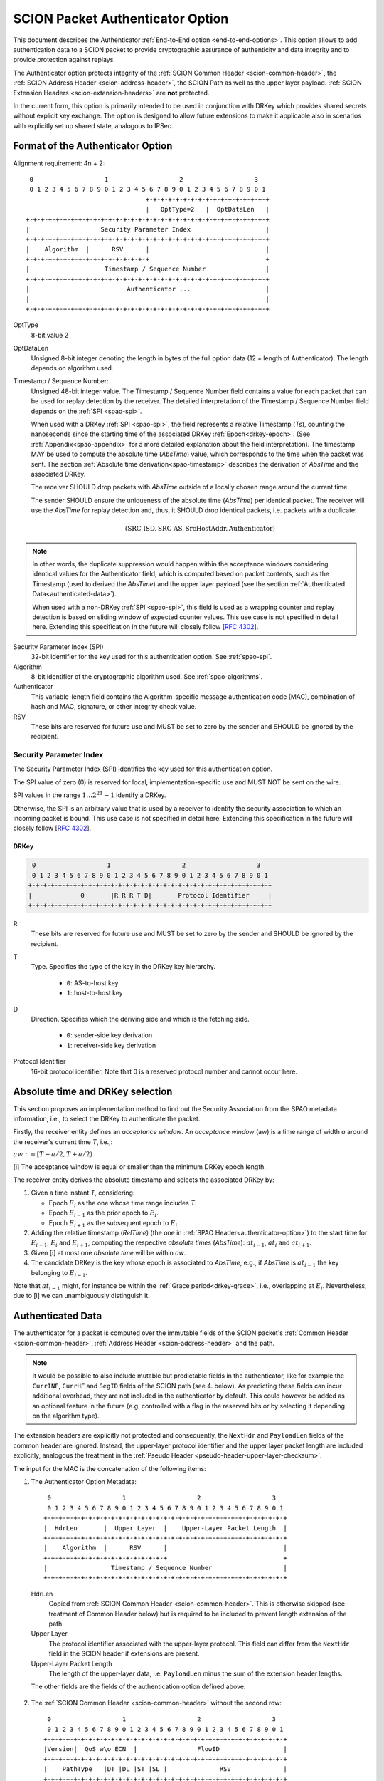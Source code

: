 .. _authenticator-option:

*********************************
SCION Packet Authenticator Option
*********************************

This document describes the Authenticator :ref:`End-to-End option <end-to-end-options>`.
This option allows to add authentication data to a SCION packet to provide
cryptographic assurance of authenticity and data integrity and to provide
protection against replays.

The Authenticator option protects integrity of the :ref:`SCION Common Header <scion-common-header>`,
the :ref:`SCION Address Header <scion-address-header>`, the SCION Path as well
as the upper layer payload.
:ref:`SCION Extension Headers <scion-extension-headers>` are **not** protected.

In the current form, this option is primarily intended to be used in
conjunction with DRKey which provides shared secrets without explicit key
exchange.
The option is designed to allow future extensions to make it applicable also in
scenarios with explicitly set up shared state, analogous to IPSec.

.. TODO Add detailed references to DRKey docs once this is converted to RST.


Format of the Authenticator Option
==================================
Alignment requirement: 4n + 2::


     0                   1                   2                   3
     0 1 2 3 4 5 6 7 8 9 0 1 2 3 4 5 6 7 8 9 0 1 2 3 4 5 6 7 8 9 0 1
                                    +-+-+-+-+-+-+-+-+-+-+-+-+-+-+-+-+
                                    |   OptType=2   |  OptDataLen   |
    +-+-+-+-+-+-+-+-+-+-+-+-+-+-+-+-+-+-+-+-+-+-+-+-+-+-+-+-+-+-+-+-+
    |                   Security Parameter Index                    |
    +-+-+-+-+-+-+-+-+-+-+-+-+-+-+-+-+-+-+-+-+-+-+-+-+-+-+-+-+-+-+-+-+
    |    Algorithm  |      RSV      |                               |
    +-+-+-+-+-+-+-+-+-+-+-+-+-+-+-+-+                               +
    |                    Timestamp / Sequence Number                |
    +-+-+-+-+-+-+-+-+-+-+-+-+-+-+-+-+-+-+-+-+-+-+-+-+-+-+-+-+-+-+-+-+
    |                          Authenticator ...                    |
    |                                                               |
    +-+-+-+-+-+-+-+-+-+-+-+-+-+-+-+-+-+-+-+-+-+-+-+-+-+-+-+-+-+-+-+-+

OptType
  8-bit value 2
OptDataLen
  Unsigned 8-bit integer denoting the length in bytes of the full option data
  (12 + length of Authenticator).
  The length depends on algorithm used.
Timestamp / Sequence Number:
  Unsigned 48-bit integer value.
  The Timestamp / Sequence Number field contains a value for each packet that
  can be used for replay detection by the receiver.
  The detailed interpretation of the Timestamp / Sequence Number field depends on the :ref:`SPI <spao-spi>`.

  When used with a DRKey :ref:`SPI <spao-spi>`, the field represents a relative Timestamp (*Ts*),
  counting the nanoseconds since the starting time of the associated DRKey :ref:`Epoch<drkey-epoch>`.
  (See :ref:`Appendix<spao-appendix>` for a more detailed explanation about the field interpretation).
  The timestamp MAY be used to compute the absolute time (*AbsTime*) value,
  which corresponds to the time when the packet was sent.
  The section :ref:`Absolute time derivation<spao-timestamp>` describes the derivation of *AbsTime* and
  the associated DRKey.

  The receiver SHOULD drop packets with *AbsTime* outside of a locally chosen
  range around the current time.

  The sender SHOULD ensure the uniqueness of the absolute time (*AbsTime*) per identical packet.
  The receiver will use the *AbsTime* for replay detection and, thus,
  it SHOULD drop identical packets, i.e. packets with a duplicate:

  .. math::
    (\mathrm{SRC\ ISD, SRC\ AS, SrcHostAddr, Authenticator})

.. note::
  In other words, the duplicate suppression would happen within the
  acceptance windows considering identical values for the Authenticator field, which is
  computed based on packet contents, such as the Timestamp (used to derived the *AbsTime*)
  and the upper layer payload
  (see the section :ref:`Authenticated Data<authenticated-data>`).

  When used with a non-DRKey :ref:`SPI <spao-spi>`, this field is used as
  a wrapping counter and replay detection is based on sliding window of expected counter values.
  This use case is not specified in detail here. Extending this specification
  in the future will closely follow [`RFC 4302 <https://tools.ietf.org/html/rfc4302>`_].

Security Parameter Index (SPI)
  32-bit identifier for the key used for this authentication option.
  See :ref:`spao-spi`.
Algorithm
  8-bit identifier of the cryptographic algorithm used. See :ref:`spao-algorithms`.
Authenticator
  This variable-length field contains the Algorithm-specific message
  authentication code (MAC), combination of hash and MAC, signature, or other
  integrity check value.
RSV
  These bits are reserved for future use and MUST be set to zero by the sender
  and SHOULD be ignored by the recipient.

.. _spao-spi:

Security Parameter Index
------------------------

The Security Parameter Index (SPI) identifies the key used for this
authentication option.

The SPI value of zero (0) is reserved for local, implementation-specific use
and MUST NOT be sent on the wire.

SPI values in the range :math:`1 \ldots 2^{21}-1` identify a DRKey.

Otherwise, the SPI is an arbitrary value that is used by a receiver to identify
the security association to which an incoming packet is bound.
This use case is not specified in detail here. Extending this specification in
the future will closely follow [`RFC 4302 <https://tools.ietf.org/html/rfc4302>`_].

.. _spao-spi-drkey:

DRKey
^^^^^

.. TODO Add detailed references to DRKey docs once this is converted to RST.

.. code-block:: text

     0                   1                   2                   3
     0 1 2 3 4 5 6 7 8 9 0 1 2 3 4 5 6 7 8 9 0 1 2 3 4 5 6 7 8 9 0 1
    +-+-+-+-+-+-+-+-+-+-+-+-+-+-+-+-+-+-+-+-+-+-+-+-+-+-+-+-+-+-+-+-+
    |             0       |R R R T D|       Protocol Identifier     |
    +-+-+-+-+-+-+-+-+-+-+-+-+-+-+-+-+-+-+-+-+-+-+-+-+-+-+-+-+-+-+-+-+

R
  These bits are reserved for future use and MUST be set to zero by the sender
  and SHOULD be ignored by the recipient.

T
  Type. Specifies the type of the key in the DRKey key hierarchy.

    * ``0``: AS-to-host key
    * ``1``: host-to-host key
D
  Direction. Specifies which the deriving side and which is the fetching side.

    * ``0``: sender-side key derivation
    * ``1``: receiver-side key derivation
Protocol Identifier
  16-bit protocol identifier. Note that 0 is a reserved protocol number and
  cannot occur here.

.. _spao-absTime:

Absolute time and DRKey selection
=================================

This section proposes an implementation method to find out the Security Association from the
SPAO metadata information, i.e., to select the DRKey to authenticate the packet.

Firstly, the receiver entity defines an *acceptance window*.
An *acceptance window* (aw) is a time range of width *a* around the receiver's current time *T*,
i.e.,:

:math:`aw := [T-a/2, T+a/2)`


[i] The acceptance window is equal or smaller than the minimum DRKey epoch length.

The receiver entity derives the absolute timestamp and selects the associated DRKey by:

1. Given a time instant *T*, considering:

   - Epoch :math:`E_{i}` as the one whose time range includes *T*.
   - Epoch :math:`E_{i-1}` as the prior epoch to :math:`E_{i}`.
   - Epoch :math:`E_{i+1}` as the subsequent epoch to :math:`E_{i}`.

2. Adding the relative timestamp (*RelTime*) (the one in :ref:`SPAO Header<authenticator-option>`) to
   the start time for :math:`E_{i-1}`, :math:`E_{i}` and :math:`E_{i+1}`,
   computing the respective *absolute times* (*AbsTime*):
   :math:`at_{i-1}`, :math:`at_{i}` and :math:`at_{i+1}`.
3. Given [i] at most one *absolute time* will be within *aw*.
4. The candidate DRKey is the key whose epoch is associated to *AbsTime*,
   e.g., if *AbsTime* is :math:`at_{i-1}` the key belonging to :math:`E_{i-1}`.

Note that :math:`at_{i-1}` might, for instance be within the :ref:`Grace period<drkey-grace>`, i.e.,
overlapping at :math:`E_{i}`. Nevertheless, due to [i] we can unambiguously distinguish it.


.. _authenticated-data:

Authenticated Data
==================

The authenticator for a packet is computed over the immutable fields of
the SCION packet's :ref:`Common Header <scion-common-header>`, :ref:`Address
Header <scion-address-header>` and the path.

.. note::
   It would be possible to also include mutable but predictable fields in the
   authenticator, like for example the ``CurrINF``, ``CurrHF`` and ``SegID``
   fields of the SCION path (see 4. below).
   As predicting these fields can incur additional overhead, they are not
   included in the authenticator by default. This could however be added as an
   optional feature in the future (e.g. controlled with a flag in the reserved
   bits or by selecting it depending on the algorithm type).

The extension headers are explicitly not protected and consequently, the
``NextHdr`` and ``PayloadLen`` fields of the common header are ignored.
Instead, the upper-layer protocol identifier and the upper layer packet length
are included explicitly, analogous the treatment in the :ref:`Pseudo Header <pseudo-header-upper-layer-checksum>`.

The input for the MAC is the concatenation of the following items:

1. The Authenticator Option Metadata::

     0                   1                   2                   3
     0 1 2 3 4 5 6 7 8 9 0 1 2 3 4 5 6 7 8 9 0 1 2 3 4 5 6 7 8 9 0 1
    +-+-+-+-+-+-+-+-+-+-+-+-+-+-+-+-+-+-+-+-+-+-+-+-+-+-+-+-+-+-+-+-+
    |  HdrLen       |  Upper Layer  |    Upper-Layer Packet Length  |
    +-+-+-+-+-+-+-+-+-+-+-+-+-+-+-+-+-+-+-+-+-+-+-+-+-+-+-+-+-+-+-+-+
    |    Algorithm  |      RSV      |                               |
    +-+-+-+-+-+-+-+-+-+-+-+-+-+-+-+-+                               +
    |                 Timestamp / Sequence Number                   |
    +-+-+-+-+-+-+-+-+-+-+-+-+-+-+-+-+-+-+-+-+-+-+-+-+-+-+-+-+-+-+-+-+

  HdrLen
    Copied from :ref:`SCION Common Header <scion-common-header>`.
    This is otherwise skipped (see treatment of Common Header below)
    but is required to be included to prevent length extension of the
    path.
  Upper Layer
    The protocol identifier associated with the upper-layer protocol.
    This field can differ from the ``NextHdr`` field in the SCION header if
    extensions are present.
  Upper-Layer Packet Length
    The length of the upper-layer data, i.e. ``PayloadLen`` minus the sum of
    the extension header lengths.

  The other fields are the fields of the authentication option defined above.

2. The :ref:`SCION Common Header <scion-common-header>` without the second
   row::

     0                   1                   2                   3
     0 1 2 3 4 5 6 7 8 9 0 1 2 3 4 5 6 7 8 9 0 1 2 3 4 5 6 7 8 9 0 1
    +-+-+-+-+-+-+-+-+-+-+-+-+-+-+-+-+-+-+-+-+-+-+-+-+-+-+-+-+-+-+-+-+
    |Version|  QoS w\o ECN  |                FlowID                 |
    +-+-+-+-+-+-+-+-+-+-+-+-+-+-+-+-+-+-+-+-+-+-+-+-+-+-+-+-+-+-+-+-+
    |    PathType   |DT |DL |ST |SL |              RSV              |
    +-+-+-+-+-+-+-+-+-+-+-+-+-+-+-+-+-+-+-+-+-+-+-+-+-+-+-+-+-+-+-+-+

  QoS w\\o ECN
    The QoS field from the Common Header, but with the ECN bit set to 0.


3. The :ref:`SCION Address Header <scion-address-header>`

  .. code-block:: text

     0                   1                   2                   3
     0 1 2 3 4 5 6 7 8 9 0 1 2 3 4 5 6 7 8 9 0 1 2 3 4 5 6 7 8 9 0 1
    +-+-+-+-+-+-+-+-+-+-+-+-+-+-+-+-+-+-+-+-+-+-+-+-+-+-+-+-+-+-+-+-+
    |            DstISD             |                               | -
    +-+-+-+-+-+-+-+-+-+-+-+-+-+-+-+-+                               +  \
    |                             DstAS                             |
    +-+-+-+-+-+-+-+-+-+-+-+-+-+-+-+-+-+-+-+-+-+-+-+-+-+-+-+-+-+-+-+-+     unless used with DRKey
    |            SrcISD             |                               |
    +-+-+-+-+-+-+-+-+-+-+-+-+-+-+-+-+                               +  /
    |                             SrcAS                             | -
    +-+-+-+-+-+-+-+-+-+-+-+-+-+-+-+-+-+-+-+-+-+-+-+-+-+-+-+-+-+-+-+-+
    |                    DstHostAddr (variable Len)                 | - unless used with DRKey and not (T=0 and D=1)
    +-+-+-+-+-+-+-+-+-+-+-+-+-+-+-+-+-+-+-+-+-+-+-+-+-+-+-+-+-+-+-+-+
    |                    SrcHostAddr (variable Len)                 | - unless used with DRKey and not (T=0 and D=0)
    +-+-+-+-+-+-+-+-+-+-+-+-+-+-+-+-+-+-+-+-+-+-+-+-+-+-+-+-+-+-+-+-+


  When used with a :ref:`SPI referring to a DRKey <spao-spi-drkey>`,
  the source and destination ISD/AS, as well one or both of the host addresses
  are protected by the key derivation and are skipped in the input to the MAC.

  If an end-to-end key is used (T=1), both source and destination host
  addresses are skipped.
  If an AS-to-host key is used (T=0), the host address for the deriving side is
  not included in the key derivation and must be included in the MAC
  computation.
  With sender-side key derivation (D=0), the source host address is included in
  the MAC input.
  With receiver-side key derivation (D=1), the destination host address is
  included in the MAC input.

4. The Path, with all mutable fields set to "zero". This is defined separately
   per Path Type:

  * :ref:`path-type-scion`: the following mutable fields are zeroed:
      - PathMeta Header: ``CurrINF``, ``CurrHF``
      - Info Fields: ``SegID``
      - Hop Fields: router alert flags

  * :ref:`path-type-onehop`:
      - First Hop Field: router alert flags
      - Second Hop Field

5. The upper layer payload

.. _spao-algorithms:

Algorithms
==========
======= ============== ======================================= =============
Decimal Algorithm      Description                             Reference
======= ============== ======================================= =============
0       AES-CMAC       16-byte MAC                             [`RFC 4493 <https://tools.ietf.org/html/rfc4493>`_]
1       SHA1-AES-CBC   20-byte SHA1 hash, 16-byte MAC          :ref:`spao-hash-then-mac`
253                    use for experimentation and testing
254                    use for experimentation and testing
255                    reserved
======= ============== ======================================= =============


.. _spao-hash-then-mac:

SHA1-AES-CBC
-------------

The ``SHA1-AES-CBC`` algorithm operates in a two staged fashion; the bulk of
the authenticated data is hashed and the resulting hash is included in the
option header. The MAC is computed over only the most relevant header fields
and the hash as input. This allows to quickly determine the authenticity of the
packet, deferring the data integrity check of the full packet.

The format of the authenticator data for the ``SHA1-AES-CBC`` algorithm is:

.. code-block:: text

     0                   1                   2                   3
     0 1 2 3 4 5 6 7 8 9 0 1 2 3 4 5 6 7 8 9 0 1 2 3 4 5 6 7 8 9 0 1
    +-+-+-+-+-+-+-+-+-+-+-+-+-+-+-+-+-+-+-+-+-+-+-+-+-+-+-+-+-+-+-+-+
    |                                                               |
    |                                                               |
    |                        SHA1 hash (20 byte)                    |
    |                                                               |
    |                                                               |
    +-+-+-+-+-+-+-+-+-+-+-+-+-+-+-+-+-+-+-+-+-+-+-+-+-+-+-+-+-+-+-+-+
    |                                                               |
    |                      AES-CBC MAC (16 byte)                    |
    |                                                               |
    |                                                               |
    +-+-+-+-+-+-+-+-+-+-+-+-+-+-+-+-+-+-+-+-+-+-+-+-+-+-+-+-+-+-+-+-+

The SHA1 hash is computed over:

* the SCION Common Header (2.)
* the Path (4.)
* the upper layer payload (5.)

The input to the MAC is:

* the Authenticator Option Metadata (1., 12 bytes)
* the Address Type/Length fields (1 byte, padded to 4 bytes)
  and the Address Header (3., 0-48 bytes).

  The Address Type/Length fields are extracted from the third row of
  the Common Header, with the remaining fields zeroed out::

     0                   1                   2                   3
     0 1 2 3 4 5 6 7 8 9 0 1 2 3 4 5 6 7 8 9 0 1 2 3 4 5 6 7 8 9 0 1
    +-+-+-+-+-+-+-+-+-+-+-+-+-+-+-+-+-+-+-+-+-+-+-+-+-+-+-+-+-+-+-+-+
    |       0       |DT |DL |ST |SL |              0                |
    +-+-+-+-+-+-+-+-+-+-+-+-+-+-+-+-+-+-+-+-+-+-+-+-+-+-+-+-+-+-+-+-+


  As discussed above, the source and/or destination address may be skipped when
  used with a :ref:`SPI referring to a DRKey <spao-spi-drkey>`. If both
  addresses are skipped, the row for the Address Type/Length fields byte is
  also skipped.
* the SHA1 hash (20 bytes)

Observe that when used with suitable a :ref:`SPI referring to a DRKey
<spao-spi-drkey>`, the address header may be left empty, resulting in an ideal
32-byte input size for the AES-CBC MAC.

This scheme is safe from length extension attacks on the AES-CBC MAC; except
for the addresses, all fields are of a fixed size. The length of the address
fields is included in the first block of the AES-CBC MAC.
It is visible from the metadata whether the addresses are to be skipped from
the MAC input, as discussed above, so that also in this case no length
extension attacks are possible.

.. _spao-appendix:

Appendix: Design Rationale
==========================

The following goals/constraints led to this design:

- include a timestamp / sequence number to uniquely identify packets.

  - timestamp should be accurate enough to allow dropping obviously old packets
  - sequence number should be long enough to allow sliding window replay
    suppression like in IPSec

- SPI with around 32-bits like in IPSec -- exact range does not matter as it's
  locally chosen

- reasonable field alignment with little padding with 4n + 2 option alignment
  (to avoid padding before first option)

- 2 AES blocks or fewer for LightningFilter use case (SHA1-AES-CBC with DRKey)

  - Require as little copying as possible to check MAC in this use case. Hash
    directly following the option.

- this does not appear to work with less than 3 rows. We use the available
  room to make a 48-bit Timestamp / Sequence Number field and leave one
  reserved byte for future extensions (e.g. flags or extended timestamp or
  sequence number).
  The SPI comes first as we don't need to include it in the MAC computation and
  don't want it between the other fields and the SHA1 hash.

- When the Timestamp / Sequence Number field is used with DRKey SPI, the 48-bits in the field allow to
  cover the maximum DRKey epoch length plus the :ref:`Grace period<drkey-grace>`
  with granularity of 1 nanosecond, since:

  .. math::
        (3 \times 24 \times 60 \times 60 + 5) \times 10^9 < {2^{48}}

- When the Timestamp / Sequence Number field is used with DRKey SPI, the application can use a clock that is less
  accurate than 1 nanosecond and fill out the less significant bits with a counter.
